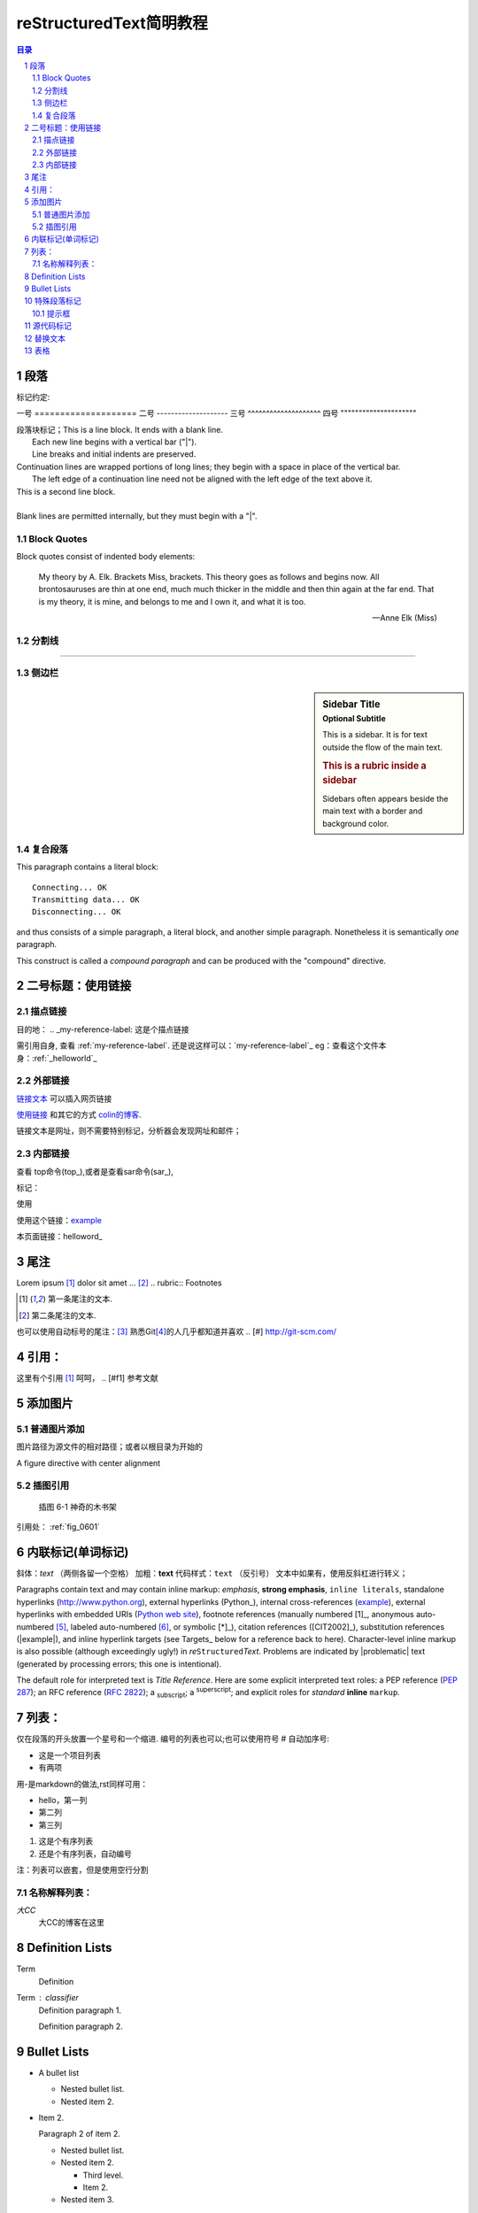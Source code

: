 .. _helloworld:


reStructuredText简明教程 
=========================

.. contents:: 目录
.. section-numbering::


段落
--------------------

标记约定::

一号 ====================
二号 --------------------
三号 ^^^^^^^^^^^^^^^^^^^^
四号 """""""""""""""""""""


| 段落块标记；This is a line block.  It ends with a blank line.
|     Each new line begins with a vertical bar ("|").
|     Line breaks and initial indents are preserved.
| Continuation lines are wrapped portions of long lines;
  they begin with a space in place of the vertical bar.
|     The left edge of a continuation line need not be aligned with
  the left edge of the text above it.

| This is a second line block.
|
| Blank lines are permitted internally, but they must begin with a "|".


Block Quotes
^^^^^^^^^^^^^^^^^^^^^

Block quotes consist of indented body elements:

    My theory by A. Elk.  Brackets Miss, brackets.  This theory goes
    as follows and begins now.  All brontosauruses are thin at one
    end, much much thicker in the middle and then thin again at the
    far end.  That is my theory, it is mine, and belongs to me and I
    own it, and what it is too.

    -- Anne Elk (Miss)


分割线
^^^^^^^^^^^^^^^^^^^^

---------

侧边栏
^^^^^^^^^^^^^^^^^^^^

.. sidebar:: Sidebar Title
   :subtitle: Optional Subtitle

   This is a sidebar.  It is for text outside the flow of the main
   text.

   .. rubric:: This is a rubric inside a sidebar

   Sidebars often appears beside the main text with a border and
   background color.
    
复合段落
^^^^^^^^^^^^^^^^^^^^

.. compound::

   This paragraph contains a literal block::

       Connecting... OK
       Transmitting data... OK
       Disconnecting... OK

   and thus consists of a simple paragraph, a literal block, and
   another simple paragraph.  Nonetheless it is semantically *one*
   paragraph.

This construct is called a *compound paragraph* and can be produced
with the "compound" directive.


二号标题：使用链接
--------------------



描点链接
^^^^^^^^
目的地： 
.. _my-reference-label: 这是个描点链接 

需引用自身, 查看 :ref:`my-reference-label`.
还是说这样可以：`my-reference-label`_
eg：查看这个文件本身：:ref:`_helloworld`_


外部链接
^^^^^^^^^^^^^^^^^
`链接文本 <http://www.me115.com/>`_ 可以插入网页链接

.. _colin的博客 : http://www.me115.com

`使用链接 <http:///www.me115.com>`_ 和其它的方式 `colin的博客`_.


.. 大CC的博客: http://blog.me115.com

链接文本是网址，则不需要特别标记，分析器会发现网址和邮件；

内部链接
^^^^^^^^^^^^
查看 top命令(top_),或者是查看sar命令(sar_),

标记： 

.. _example:

使用

使用这个链接：example_

本页面链接：helloword_

尾注
--------------------
Lorem ipsum [#f1]_ dolor sit amet ... [#f2]_
.. rubric:: Footnotes

.. [#f1] 第一条尾注的文本.
.. [#f2] 第二条尾注的文本.

也可以使用自动标号的尾注：[#]_
熟悉Git\ [#]_\ 的人几乎都知道并喜欢
.. [#] http://git-scm.com/


引用：
--------------------

这里有个引用 [#f1]_  呵呵，
.. [#f1] 参考文献    

添加图片
--------------------

普通图片添加
^^^^^^^^^^^^^^^^^^^
图片路径为源文件的相对路径；或者以根目录为开始的

.. image:: _static/me115_com.jpg
    :height: 200px
    :align: center
    :alt: reStructuredText, the markup syntax

A figure directive with center alignment

.. figure:: _static/me115_com.jpg
   :align: center

插图引用
^^^^^^^^^^^^^^^^^^^^
.. _fig_0601:
.. figure:: _static/me115_com.jpg

   插图 6-1 神奇的木书架

引用处：
:ref:`fig_0601`


内联标记(单词标记)
--------------------
斜体：*text*  （两侧各留一个空格）
加粗：**text**
代码样式：``text`` （反引号）
文本中如果有，使用反斜杠进行转义；

Paragraphs contain text and may contain inline markup: *emphasis*,
**strong emphasis**, ``inline literals``, standalone hyperlinks
(http://www.python.org), external hyperlinks (Python_), internal
cross-references (example_), external hyperlinks with embedded URIs
(`Python web site <http://www.python.org>`__), footnote references
(manually numbered [1]_, anonymous auto-numbered [#]_, labeled
auto-numbered [#label]_, or symbolic [*]_), citation references
([CIT2002]_), substitution references (|example|), and _`inline
hyperlink targets` (see Targets_ below for a reference back to here).
Character-level inline markup is also possible (although exceedingly
ugly!) in *re*\ ``Structured``\ *Text*.  Problems are indicated by
|problematic| text (generated by processing errors; this one is
intentional).

The default role for interpreted text is `Title Reference`.  Here are
some explicit interpreted text roles: a PEP reference (:PEP:`287`); an
RFC reference (:RFC:`2822`); a :sub:`subscript`; a :sup:`superscript`;
and explicit roles for :emphasis:`standard` :strong:`inline`
:literal:`markup`.


列表：
--------------------
仅在段落的开头放置一个星号和一个缩进. 编号的列表也可以;也可以使用符号 # 自动加序号:

* 这是一个项目列表
* 有两项

用-是markdown的做法,rst同样可用：

- hello，第一列
- 第二列
- 第三列


1. 这是个有序列表
#. 还是个有序列表，自动编号


注：列表可以嵌套，但是使用空行分割

名称解释列表：
^^^^^^^^^^^^^^^^^^^^
*大CC*
    大CC的博客在这里

Definition Lists
----------------

Term
    Definition
Term : classifier
    Definition paragraph 1.

    Definition paragraph 2.

Bullet Lists
------------

- A bullet list

  + Nested bullet list.
  + Nested item 2.

- Item 2.

  Paragraph 2 of item 2.

  * Nested bullet list.
  * Nested item 2.

    - Third level.
    - Item 2.

  * Nested item 3.


特殊段落标记
--------------------

.. note::   
    
    这里是Note提示段落；

其它类似语法的还有：

* warning 一般显示的是信息安全方面的注意事项
* seealso 许多章节包含模块文档或者扩展文档的参考索引列表.这些列表由指令 seealso 创建
* centered 创建居中加粗文本行
* hlist 生成水平列表. 它将列表项横向显示并减少项目的间距使其较为紧凑


水平列表,它将列表项横向显示并减少项目的间距使其较为紧凑

.. hlist::  
   :columns: 3

    * 第一列，生成水平列表. 
    * 第二列

提示框
^^^^^^^^^^^^^^

.. Attention:: Directives at large.

.. Caution::

   Don't take any wooden nickels.

.. DANGER:: Mad scientist at work!

.. Error:: Does not compute.

.. Hint:: It's bigger than a bread box.

.. Important::
   - Wash behind your ears.
   - Clean up your room.
   - Call your mother.
   - Back up your data.

.. Note:: This is a note.

.. Tip:: 15% if the service is good.

.. WARNING:: Strong prose may provoke extreme mental exertion.
   Reader discretion is strongly advised.

.. admonition:: And, by the way...

   You can make up your own admonition too.

.. seealso::

    本书并非一本介绍Git的书，并且假设读者已经掌握了Git的相关操作。如果读者对\
    Git尚不了解，可以参考我写的 《Git权威指南》\ [#]_\ 一书。此外还可以从网上\
    找到很多免费的、很好的Git资料，如：Git社区书\ [#]_\ 、Pro Git\ [#]_\ 等。

.. 这是一个评论.

可以通过多行缩进产生多行评论：

..
   这整个缩进块都是
   一个评论.

   仍是一个评论.


源代码标记
--------------------
这个 :: 标记很优雅:（下一行需要跟一个空白行）
- 如果作为独立段落存在,则整段都不会出现在文档里.
- 如果前面有空白，则标记被移除.
- 如果前面是非空白，则标记被一个冒号取代.

::

    for(int i = 0;i< 10 ;i++)
    {
        cout << "hello world" << endl;
    }

高亮语法的标记：

.. code-block:: python   
    :linenos:   
    :emphasize-lines: 3,5

    def foo():
        print "Love Python, Love FreeDome"
        print "E文标点,.0123456789,中文标点,. "


.. code-block:: sh
    
    /opt/app/todeav1$ps -fe| grep ls
    root      3676     1  0  2012 ?        02:58:14 /usr/sbin/vmtoolsd



.. [#] http://git-scm.com/
.. [#] https://github.com/
.. [#] ISBN：9787111349679, 由机械工业出版社华章公司于2011年7月出版。
.. [#] http://book.git-scm.com/
.. [#] http://progit.org/book/


替换文本
--------------------

I recommend you try |Python|_.

.. |Python| replace:: Python, *the* best language around


.. topic:: Topic Title

   This is a topic.

.. rubric:: This is a rubric


表格
---------------------

.. bibliographic fields (which also require a transform):

:Author: David Goodger
:Address: 123 Example Street
          Example, EX  Canada
          A1B 2C3
:Contact: docutils-develop@lists.sourceforge.net
:Authors: Me; Myself; I
:Dedication:

    For Docutils users & co-developers.
:abstract:

    This document is a demonstration of the reStructuredText markup
    language, containing examples of all basic reStructuredText
    constructs and many advanced constructs.



